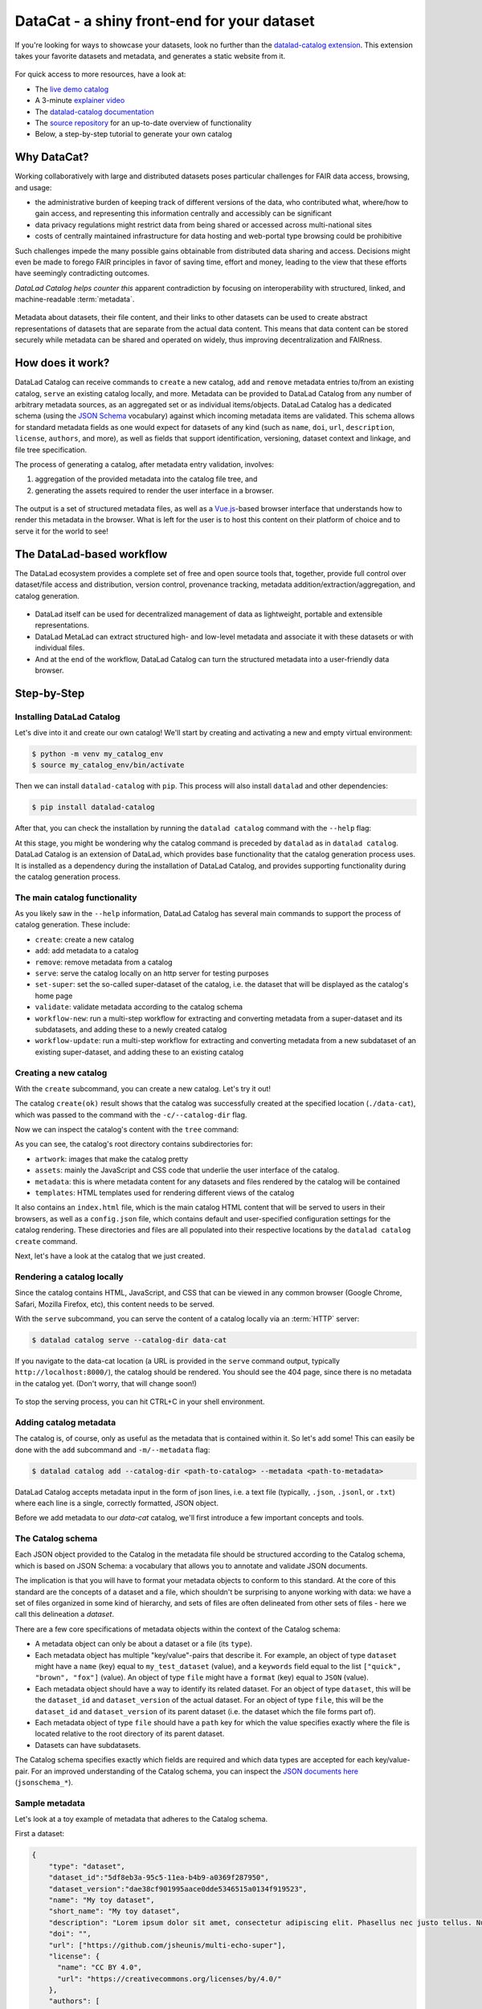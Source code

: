 .. _catalog:

DataCat - a shiny front-end for your dataset
--------------------------------------------

If you're looking for ways to showcase your datasets, look no further than the `datalad-catalog extension <http://docs.datalad.org/projects/catalog/en/latest/index.html>`_.
This extension takes your favorite datasets and metadata, and generates a static website from it.

.. figure:: ../artwork/src/catalog/datalad_catalog.svg

For quick access to more resources, have a look at:

- The `live demo catalog <https://datalad.github.io/datalad-catalog>`_
- A 3-minute `explainer video <https://www.youtube.com/watch?v=4GERwj49KFc>`_
- The `datalad-catalog documentation <https://docs.datalad.org/projects/catalog/en/latest>`_
- The `source repository <https://github.com/datalad/datalad-catalog>`_ for an up-to-date overview of functionality
- Below, a step-by-step tutorial to generate your own catalog


Why DataCat?
^^^^^^^^^^^^

Working collaboratively with large and distributed datasets poses particular challenges for FAIR data access, browsing, and usage:

- the administrative burden of keeping track of different versions of the data, who contributed what, where/how to gain access,
  and representing this information centrally and accessibly can be significant
- data privacy regulations might restrict data from being shared or accessed across multi-national sites
- costs of centrally maintained infrastructure for data hosting and web-portal type browsing could be prohibitive

Such challenges impede the many possible gains obtainable from distributed data sharing and access.
Decisions might even be made to forego FAIR principles in favor of saving time, effort and money,
leading to the view that these efforts have seemingly contradicting outcomes.

*DataLad Catalog helps counter this* apparent contradiction by focusing on interoperability with structured, linked, and machine-readable :term:`metadata`.

.. figure:: ../artwork/src/catalog/datalad_catalog_metadata.svg

Metadata about datasets, their file content, and their links to other datasets can be used to create abstract representations
of datasets that are separate from the actual data content. This means that data content can be stored securely while metadata
can be shared and operated on widely, thus improving decentralization and FAIRness.


How does it work?
^^^^^^^^^^^^^^^^^

DataLad Catalog can receive commands to ``create`` a new catalog, ``add`` and ``remove`` metadata entries to/from an existing catalog, ``serve``
an existing catalog locally, and more. Metadata can be provided to DataLad Catalog from any number of arbitrary metadata sources,
as an aggregated set or as individual items/objects. DataLad Catalog has a dedicated schema (using the `JSON Schema <https://json-schema.org/>`_ vocabulary)
against which incoming metadata items are validated. This schema allows for standard metadata fields as one would expect for datasets of any kind
(such as ``name``, ``doi``, ``url``, ``description``, ``license``, ``authors``, and more), as well as fields that support identification, versioning,
dataset context and linkage, and file tree specification.

The process of generating a catalog, after metadata entry validation, involves:

1. aggregation of the provided metadata into the catalog file tree, and
2. generating the assets required to render the user interface in a browser.

.. figure:: ../artwork/src/catalog/datalad_catalog_howitworks.svg

The output is a set of structured metadata files, as well as a `Vue.js <https://vuejs.org/>`_-based browser interface that understands how to render
this metadata in the browser. What is left for the user is to host this content on their platform of choice and to serve it for the world to see!


The DataLad-based workflow
^^^^^^^^^^^^^^^^^^^^^^^^^^

The DataLad ecosystem provides a complete set of free and open source tools that, together, provide full control over dataset/file access
and distribution, version control, provenance tracking, metadata addition/extraction/aggregation, and catalog generation.

.. figure:: ../artwork/src/catalog/datalad_catalog_pipeline.svg

- DataLad itself can be used for decentralized management of data as lightweight, portable and extensible representations.
- DataLad MetaLad can extract structured high- and low-level metadata and associate it with these datasets or with individual files.
- And at the end of the workflow, DataLad Catalog can turn the structured metadata into a user-friendly data browser.

.. importantnote:: DataLad Catalog also operates independently

   Since it provides its own schema in a standard vocabulary,
   any metadata that conforms to this schema can be submitted
   to the tool in order to generate a catalog. Metadata items
   do not necessarily have to be derived from DataLad datasets,
   and the metadata extraction does not have to be conducted via
   DataLad MetaLad. Even so, the provided set of tools can be
   particularly powerful when used together in a distributed
   (meta)data management pipeline.

Step-by-Step
^^^^^^^^^^^^

Installing DataLad Catalog
""""""""""""""""""""""""""

Let's dive into it and create our own catalog! We'll start by creating and activating a new and empty virtual environment:

.. code-block:: bash

   $ python -m venv my_catalog_env
   $ source my_catalog_env/bin/activate

Then we can install ``datalad-catalog`` with ``pip``. This process will also install ``datalad`` and other dependencies:

.. code-block:: bash

   $ pip install datalad-catalog

After that, you can check the installation by running the ``datalad catalog`` command with the ``--help`` flag:

.. runrecord:: _examples/DL-101-182-101
   :language: console
   :workdir: catalog
   :lines: 1-8
   :cast: catalog_basics
   :notes: Let's test the installation and look at the help information
   
   $ datalad catalog --help

At this stage, you might be wondering why the catalog command is preceded by ``datalad`` as in ``datalad catalog``.
DataLad Catalog is an extension of DataLad, which provides base functionality that the catalog generation process uses.
It is installed as a dependency during the installation of DataLad Catalog, and provides supporting functionality during
the catalog generation process.

The main catalog functionality
""""""""""""""""""""""""""""""
As you likely saw in the ``--help`` information, DataLad Catalog has several main commands to support
the process of catalog generation. These include:

- ``create``: create a new catalog
- ``add``: add metadata to a catalog
- ``remove``: remove metadata from a catalog
- ``serve``: serve the catalog locally on an http server for testing purposes
- ``set-super``: set the so-called super-dataset of the catalog, i.e. the dataset that will be displayed as the catalog's home page
- ``validate``: validate metadata according to the catalog schema
- ``workflow-new``: run a multi-step workflow for extracting and converting metadata from a super-dataset and its subdatasets, and adding these to a newly created catalog
- ``workflow-update``: run a multi-step workflow for extracting and converting metadata from a new subdataset of an existing super-dataset, and adding these to an existing catalog

Creating a new catalog
""""""""""""""""""""""

With the ``create`` subcommand, you can create a new catalog. Let's try it out!

.. runrecord:: _examples/DL-101-182-102
   :language: console
   :workdir: catalog
   :cast: catalog_basics
   :notes: Let's test the installation and look at the help information
   
   $ datalad catalog create --catalog-dir data-cat

The catalog ``create(ok)`` result shows that the catalog was successfully created at the specified location (``./data-cat``),
which was passed to the command with the ``-c/--catalog-dir`` flag.

Now we can inspect the catalog's content with the ``tree`` command:

.. runrecord:: _examples/DL-101-182-103
   :language: console
   :workdir: catalog
   :cast: catalog_basics
   :notes: We can inspect the catalog's content with the tree command
   
   $ tree -L 1 data-cat

As you can see, the catalog's root directory contains subdirectories for:

- ``artwork``: images that make the catalog pretty
- ``assets``: mainly the JavaScript and CSS code that underlie the user interface of the catalog.
- ``metadata``: this is where metadata content for any datasets and files rendered by the catalog will be contained
- ``templates``: HTML templates used for rendering different views of the catalog

It also contains an ``index.html`` file, which is the main catalog HTML content that will be served to users in their browsers,
as well as a ``config.json`` file, which contains default and user-specified configuration settings for the catalog rendering.
These directories and files are all populated into their respective locations by the ``datalad catalog create`` command.

Next, let's have a look at the catalog that we just created.

Rendering a catalog locally
"""""""""""""""""""""""""""

Since the catalog contains HTML, JavaScript, and CSS that can be viewed in any common browser
(Google Chrome, Safari, Mozilla Firefox, etc), this content needs to be served.

With the ``serve`` subcommand, you can serve the content of a catalog locally via an :term:`HTTP` server:

.. code-block:: bash

   $ datalad catalog serve --catalog-dir data-cat

If you navigate to the data-cat location (a URL is provided in the ``serve`` command output, typically ``http://localhost:8000/``),
the catalog should be rendered. You should see the 404 page, since there is no metadata in the catalog yet.
(Don't worry, that will change soon!)

.. figure:: ../artwork/src/catalog/catalog_step_404.png

To stop the serving process, you can hit CTRL+C in your shell environment.

Adding catalog metadata
"""""""""""""""""""""""

The catalog is, of course, only as useful as the metadata that is contained within it.
So let's add some! This can easily be done with the ``add`` subcommand and ``-m/--metadata`` flag:

.. code-block:: bash

   $ datalad catalog add --catalog-dir <path-to-catalog> --metadata <path-to-metadata> 

DataLad Catalog accepts metadata input in the form of json lines, i.e. a text file
(typically, ``.json``, ``.jsonl``, or ``.txt``) where each line is a single, correctly formatted,
JSON object.

Before we add metadata to our `data-cat` catalog, we'll first introduce a few important concepts and tools.

The Catalog schema
""""""""""""""""""

Each JSON object provided to the Catalog in the metadata file should be structured according to the Catalog schema,
which is based on JSON Schema: a vocabulary that allows you to annotate and validate JSON documents.

The implication is that you will have to format your metadata objects to conform to this standard.
At the core of this standard are the concepts of a dataset and a file, which shouldn't be surprising
to anyone working with data: we have a set of files organized in some kind of hierarchy, and sets of
files are often delineated from other sets of files - here we call this delineation a *dataset*.

There are a few core specifications of metadata objects within the context of the Catalog schema:

- A metadata object can only be about a dataset or a file (its ``type``).
- Each metadata object has multiple "key/value"-pairs that describe it.
  For example, an object of type ``dataset`` might have a ``name`` (key) equal
  to ``my_test_dataset`` (value), and a ``keywords`` field equal to the list
  ``["quick", "brown", "fox"]`` (value).
  An object of type ``file`` might have a ``format`` (key) equal to ``JSON`` (value).
- Each metadata object should have a way to identify its related dataset.
  For an object of type ``dataset``, this will be the ``dataset_id`` and ``dataset_version``
  of the actual dataset. For an object of type ``file``, this will be the ``dataset_id``
  and ``dataset_version`` of its parent dataset (i.e. the dataset which the file forms part of).
- Each metadata object of type ``file`` should have a ``path`` key for which the value
  specifies exactly where the file is located relative to the root directory of its parent dataset.
- Datasets can have subdatasets.

The Catalog schema specifies exactly which fields are required and which data types
are accepted for each key/value-pair. For an improved understanding of the Catalog schema,
you can inspect the `JSON documents here <https://github.com/datalad/datalad-catalog/tree/main/datalad_catalog/schema>`_ (``jsonschema_*``).

Sample metadata
"""""""""""""""

Let's look at a toy example of metadata that adheres to the Catalog schema.

First a dataset:

.. code-block::

   {
       "type": "dataset",
       "dataset_id":"5df8eb3a-95c5-11ea-b4b9-a0369f287950",
       "dataset_version":"dae38cf901995aace0dde5346515a0134f919523",
       "name": "My toy dataset",
       "short_name": "My toy dataset",
       "description": "Lorem ipsum dolor sit amet, consectetur adipiscing elit. Phasellus nec justo tellus. Nunc sagittis eleifend magna, eu blandit arcu tincidunt eu. Mauris pharetra justo nec volutpat euismod. Curabitur bibendum vitae nunc a pharetra. Donec non rhoncus risus, ac consequat purus. Pellentesque ultricies ut enim non luctus. Sed viverra dolor enim, sed blandit lorem interdum sit amet. Aenean tincidunt et dolor sit amet tincidunt. Vivamus in sollicitudin ligula. Curabitur volutpat sapien erat, eget consectetur mauris dapibus a. Phasellus fringilla justo ligula, et fringilla tortor ullamcorper id. Praesent tristique lacus purus, eu convallis quam vestibulum eget. Donec ullamcorper mi neque, vel tincidunt augue porttitor vel.",
       "doi": "",
       "url": ["https://github.com/jsheunis/multi-echo-super"],
       "license": {
         "name": "CC BY 4.0",
         "url": "https://creativecommons.org/licenses/by/4.0/"
       },
       "authors": [
           {
               "givenName":"Stephan",
               "familyName":"Heunis",
           }
       ],
       "keywords": ["lorum", "ipsum", "foxes"],
       "funding": [
           {
               "name":"Stephans Bank Account",
               "identifier":"No. 42",
               "description":"Nothing to see here"
           }
       ],
       "extractors_used": [
           {
               "extractor_name": "stephan_manual",
               "extractor_version": "1",
               "extraction_parameter": {},
               "extraction_time": 1652340647.0,
               "agent_name": "Stephan Heunis",
               "agent_email": ""
           }
       ]
   }

And then two files of the dataset:

.. code-block::

   {
      "type": "file"
      "dataset_id": "5df8eb3a-95c5-11ea-b4b9-a0369f287950",
      "dataset_version": "dae38cf901995aace0dde5346515a0134f919523",
      "contentbytesize": 1403
      "path": "README",
      "extractors_used": [
          {
              "extractor_name": "stephan_manual",
              "extractor_version": "1",
              "extraction_parameter": {},
              "extraction_time": 1652340647.0,
              "agent_name": "Stephan Heunis",
              "agent_email": ""
          }
      ]
  }
  {
      "type": "file"
      "dataset_id": "5df8eb3a-95c5-11ea-b4b9-a0369f287950",
      "dataset_version": "dae38cf901995aace0dde5346515a0134f919523",
      "contentbytesize": 15572
      "path": "main_data/main_results.png",
      "extractors_used": [
          {
              "extractor_name": "stephan_manual",
              "extractor_version": "1",
              "extraction_parameter": {},
              "extraction_time": 1652340647.0,
              "agent_name": "Stephan Heunis",
              "agent_email": ""
          }
      ]
  }

Validating your metadata
""""""""""""""""""""""""

For convenience during metadata setup and catalog generation, the Catalog has the
``validate`` subcommand that let's you test whether your metadata conforms to the
Catalog schema before adding it. Let's test it on the toy metadata.

First we'll put the metadata into a file, which is the format currently accepted
when adding metadata to a catalog:

.. runrecord:: _examples/DL-101-182-104
   :language: console
   :workdir: catalog
   :cast: catalog_basics
   :notes: Add metadata objects to a text file
   
   $ touch toy_metadata.jsonl
   $ echo '{ "type": "dataset", "dataset_id": "5df8eb3a-95c5-11ea-b4b9-a0369f287950", "dataset_version": "dae38cf901995aace0dde5346515a0134f919523", "name": "My toy dataset", "short_name": "My toy dataset", "description": "Lorem ipsum dolor sit amet, consectetur adipiscing elit. Phasellus nec justo tellus. Nunc sagittis eleifend magna, eu blandit arcu tincidunt eu. Mauris pharetra justo nec volutpat euismod. Curabitur bibendum vitae nunc a pharetra. Donec non rhoncus risus, ac consequat purus. Pellentesque ultricies ut enim non luctus. Sed viverra dolor enim, sed blandit lorem interdum sit amet. Aenean tincidunt et dolor sit amet tincidunt. Vivamus in sollicitudin ligula. Curabitur volutpat sapien erat, eget consectetur mauris dapibus a. Phasellus fringilla justo ligula, et fringilla tortor ullamcorper id. Praesent tristique lacus purus, eu convallis quam vestibulum eget. Donec ullamcorper mi neque, vel tincidunt augue porttitor vel.", "doi": "", "url": "https://github.com/jsheunis/multi-echo-super", "license": { "name": "CC BY 4.0", "url": "https://creativecommons.org/licenses/by/4.0/" }, "authors": [ { "givenName": "Stephan", "familyName": "Heunis"} ], "keywords": [ "lorum", "ipsum", "foxes" ], "funding": [ { "name": "Stephans Bank Account", "identifier": "No. 42", "description": "Nothing to see here" } ], "extractors_used": [ { "extractor_name": "stephan_manual", "extractor_version": "1", "extraction_parameter": {}, "extraction_time": 1652340647.0, "agent_name": "Stephan Heunis", "agent_email": "" } ] }' >> toy_metadata.jsonl
   $ echo '{ "type": "file", "dataset_id": "5df8eb3a-95c5-11ea-b4b9-a0369f287950", "dataset_version": "dae38cf901995aace0dde5346515a0134f919523", "contentbytesize": 1403, "path": "README", "extractors_used": [ { "extractor_name": "stephan_manual", "extractor_version": "1", "extraction_parameter": {}, "extraction_time": 1652340647.0, "agent_name": "Stephan Heunis", "agent_email": "" } ] }' >> toy_metadata.jsonl
   $ echo '{ "type": "file", "dataset_id": "5df8eb3a-95c5-11ea-b4b9-a0369f287950", "dataset_version": "dae38cf901995aace0dde5346515a0134f919523", "contentbytesize": 15572, "path": "main_data/main_results.png", "extractors_used": [ { "extractor_name": "stephan_manual", "extractor_version": "1", "extraction_parameter": {}, "extraction_time": 1652340647.0, "agent_name": "Stephan Heunis", "agent_email": "" } ] }' >> toy_metadata.jsonl

Then we can validate the metadata in this file:

.. runrecord:: _examples/DL-101-182-105
   :language: console
   :workdir: catalog
   :cast: catalog_basics
   :notes: Validate metadata according to the catalog schema

   $ datalad catalog validate --metadata toy_metadata.jsonl

Great! This confirms that we have valid metadata :)

Take note that this validator also runs internally whenever metadata is added to the catalog,
so there is no specific need to run validation explicitly unless you want you.

Adding metadata
"""""""""""""""

Finally, we can add metadata!

.. runrecord:: _examples/DL-101-182-106
   :language: console
   :workdir: catalog
   :cast: catalog_basics
   :notes: Validate metadata according to the catalog schema

   $ datalad catalog add --catalog-dir data-cat --metadata toy_metadata.jsonl

The ``catalog add(ok)`` result indicates that our metadata was added successfully to the catalog.
You can inspect this by looking at the content of the metadata directory inside the catalog:

.. runrecord:: _examples/DL-101-182-107
   :language: console
   :workdir: catalog
   :cast: catalog_basics
   :notes: Validate metadata according to the catalog schema

   $ tree data-cat/metadata

Where previously the metadata directory contained nothing, it now has several subdirectories
and two ``.json``-files. Note, first, that the first two recursive subdirectory names correspond
respectively to the ``dataset_id`` and ``dataset_version`` of the dataset in the toy metadata
that we added to the catalog. This supports the DataLad Catalog's ability to identify specific
datasets and their files by ID and version in order to update the catalog easily (and, when it
comes to decentralized contribution, without conflicts). The subdirectories further down the
hierarchy, as well as the filenames, are just hashes of the path to the specific directory node
relative to the parent dataset. Let's look at the content of these files:

.. runrecord:: _examples/DL-101-182-108
   :language: console
   :workdir: catalog
   :lines: 1-7, 33-35, 47-57, 75-102
   :cast: catalog_basics
   :notes: Validate metadata according to the catalog schema

   $ cat data-cat/metadata/5df8eb3a-95c5-11ea-b4b9-a0369f287950/dae38cf901995aace0dde5346515a0134f919523/449/268b13a1c869555f6c2f6e66d3923.json | jq .
   $ cat data-cat/metadata/5df8eb3a-95c5-11ea-b4b9-a0369f287950/dae38cf901995aace0dde5346515a0134f919523/578/b4ba64a67d1d99cbcf06d5d26e0f6.json | jq .

As you can see, the content of these files is very similar to the original toy data, but slightly
transformed. This transformation creates a structure that is easier for the associated browser
application to read and render. Additionally, structuring data into metadata files that represent
nodes in the dataset hierarchy (i.e. a datasets or directories) allows the browser application to
only access the data in those metadata files whenever the user selects the applicable node.
This saves loading time which makes the user experience more seamless.


Viewing a particular dataset
""""""""""""""""""""""""""""

So, that was everything that happened behind the scenes during the ``datalad catalog add`` procedure,
but what does our updated catalog look like? Let's take a look. If you serve the catalog again
and navigate to the localhost, you should see... no change?!

The reason for this is that we didn't specify the details of the particular dataset that we want to view,
and there is also no default specified for the catalog.

If we want to view the specific dataset that we just added to the catalog, we can specify its
``dataset_id`` and ``dataset_version`` by appending them to the URL in the format::

   <catalog-url>/#/dataset/<dataset_id>/<dataset_version>

This makes it possible to view any uniquely identifiable dataset by navigating to a unique URL.

Let's try it with our toy example. Navigate to the localhost (the 404 page should be displayed), append::

   /#/dataset/5df8eb3a-95c5-11ea-b4b9-a0369f287950/dae38cf901995aace0dde5346515a0134f919523

to the end of the URL, and hit ENTER/RETURN. You should see something like this:

.. figure:: ../artwork/src/catalog/catalog_step_dataset.png

This is the dataset view, with the subdatasets tab (auto-)selected.
This view displays all the main content related to the dataset that was provided by the metadata,
and allows the user further functionality like downloading the dataset with DataLad,
downloading the metadata, filtering subdatasets by keyword, browsing files, and viewing extended
attributes such as funding information related to the dataset. Below are two more views,
the first with the files tab selected, and the second with the funding tab selected.

.. figure:: ../artwork/src/catalog/catalog_step_files.png

.. figure:: ../artwork/src/catalog/catalog_step_funding.png

Setting the default dataset
"""""""""""""""""""""""""""

When one navigates to a specific catalog's root address, i.e. without a ``dataset_id`` and ``dataset_version``
specified in the URL, the browser application checks if a so-called "superdataset" (a default or homepage dataset) 
is specified for the catalog. If not, it renders the 404 page.

The specification of a superdataset could be useful for cases where the catalog,
when navigated to, should always render the top-level list of available datasets
in the catalog (provided by the metadata as subdatasets to the superdataset).

Let's add our toy dataset as the catalog's superdataset, using the ``set-super`` subcommand
and additionally specifying the dataset's ``dataset_id`` (``-i/--dataset-id`` flag) and
``dataset_version`` (``-v/--dataset-version`` flag):

.. runrecord:: _examples/DL-101-182-109
   :language: console
   :workdir: catalog
   :cast: catalog_basics
   :notes: Add a superdataset to the catalog

   $ datalad catalog set-super --catalog-dir data-cat --dataset-id 5df8eb3a-95c5-11ea-b4b9-a0369f287950 --dataset-version dae38cf901995aace0dde5346515a0134f919523

The catalog ``set-super(ok)`` result shows that the superdataset was successfully set
for the catalog, and you will now also be able to see an additional ``super.json`` file in the
catalog metadata directory. The content of this file is a simple JSON object specifying the
superdataset's ``dataset_id`` and ``dataset_version``:

.. runrecord:: _examples/DL-101-182-110
   :language: console
   :workdir: catalog
   :cast: catalog_basics
   :notes: Display the content of super.json

   $ cat data-cat/metadata/super.json | jq .

*Now*, when one navigates to the catalog's root address without a ``dataset_id`` and
``dataset_version`` specified in the URL, the browser application will find that a
default dataset is indeed specified for the catalog, and it will navigate to that specific
dataset view!

Catalog configuration
"""""""""""""""""""""

A useful feature of the catalog process is to be able to configure certain properties according
to your preferences. This is done with help of a config file (in either ``JSON`` or ``YAML`` format)
and the ``-y/--config-file`` flag during catalog generation. DataLad Catalog provides a default
config file with the following content:

.. runrecord:: _examples/DL-101-182-111
   :language: console
   :workdir: catalog
   :cast: catalog_basics
   :notes: Display the content of the default config file

   $ cat data-cat/config.json | jq .

If no config file is supplied to the ``create`` subcommand, the default is used.

Let's create a new toy catalog with a new config, specifying a new name, a new logo, and new colors for the links.
This will be the content of the config file, in ``YAML`` format:

.. runrecord:: _examples/DL-101-182-112
   :language: console
   :workdir: catalog
   :cast: catalog_basics
   :notes: Add a custom config file

   $ cat << EOT >> cat_config.yml
   # Catalog properties
   catalog_name: "Toy Catalog"
   
   # Styling
   logo_path: "datalad_logo_funky.svg" # path to logo
   link_color: "#32A287" # hex color code
   link_hover_color: "#A9FDAC" # hex color code
   
   # Handling multiple metadata sources
   property_source:
     dataset: {}
   
   EOT

We'll ensure that the new custom logo is available locally:

.. runrecord:: _examples/DL-101-182-113
   :language: console
   :workdir: catalog
   :cast: catalog_basics
   :notes: Get the custom logo

   $  wget -q -O datalad_logo_funky.svg https://raw.githubusercontent.com/datalad/tutorials/5e5fc0a4761248e5cedbc491c357d423d14a2b21/notebooks/catalog_tutorials/test_data/datalad_logo_funky.svg

Now we can run all the necessary subcommands for the catalog generation process:

.. runrecord:: _examples/DL-101-182-114
   :language: console
   :workdir: catalog
   :cast: catalog_basics
   :notes: Create a new catalog with custom config

   $ datalad catalog create -c custom-cat -m toy_metadata.jsonl -y cat_config.yml
   $ datalad catalog set-super -c custom-cat -i 5df8eb3a-95c5-11ea-b4b9-a0369f287950 -v dae38cf901995aace0dde5346515a0134f919523

To test this, serve the new custom catalog and navigate to the localhost to view it.

You should see the following:

.. figure:: ../artwork/src/catalog/catalog_step_config.png

Well done! You have just configured your catalog with a custom logo and color scheme!
(apologies if you find the colors a bit loud :-P)

The configuration will also come in handy when there are more advanced forms of metadata
in a catalog, especially when multiple sources of metadata are available for the same dataset.
In such cases, one might want to specify or prioritize how these multiple sources are displayed,
and the catalog configuration allows for that via specification of the ``property_source`` key.

And that's it!
""""""""""""""

*For now... :)*

You now know how to install DataLad Catalog and how to employ its basic features in order to create
and configure a browser-based catalog from structured metadata. Congrats!

You might want to explore further to find out how to build more advanced metadata handling and
catalog generation workflows. If so, please stay tuned for more content that will come soon!